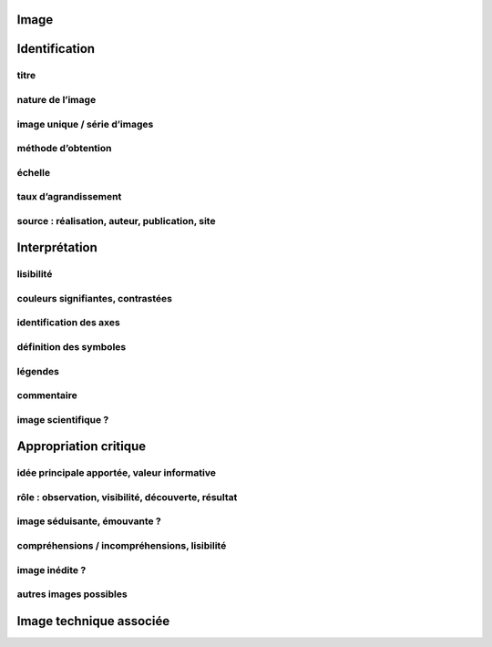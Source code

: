 Image
=====

.. image:: image.png

Identification
==============

titre
-----

nature de l’image
-----------------

image unique / série d’images
-----------------------------

méthode d’obtention
-------------------

échelle
-------

taux d’agrandissement
---------------------

source : réalisation, auteur, publication, site
-----------------------------------------------

Interprétation
==============

lisibilité
----------

couleurs signifiantes, contrastées
----------------------------------

identification des axes
-----------------------

définition des symboles
-----------------------

légendes
--------

commentaire
-----------

image scientifique ?
--------------------

Appropriation critique
======================

idée principale apportée, valeur informative
--------------------------------------------

rôle : observation, visibilité, découverte, résultat
----------------------------------------------------

image séduisante, émouvante ?
-----------------------------

compréhensions / incompréhensions, lisibilité
---------------------------------------------

image inédite ?
---------------

autres images possibles
-----------------------

Image technique associée
========================

.. image:: technique.png
